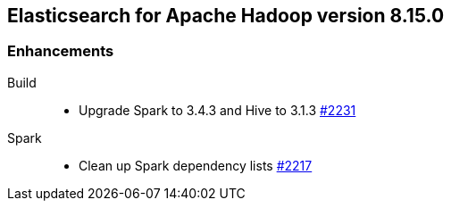[[eshadoop-8.15.0]]
== Elasticsearch for Apache Hadoop version 8.15.0

[[enhancements-8.15.0]]
=== Enhancements
Build::
* Upgrade Spark to 3.4.3 and Hive to 3.1.3
https://github.com/elastic/elasticsearch-hadoop/pull/2231[#2231]
Spark::
* Clean up Spark dependency lists
https://github.com/elastic/elasticsearch-hadoop/pull/2217[#2217]
